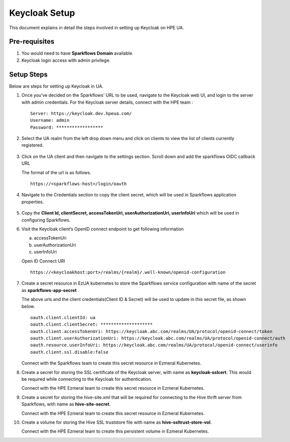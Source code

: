 Keycloak Setup
=====

This document explains in detail the steps involved in setting up Keycloak on HPE UA.

Pre-requisites
------

#. You would need to have **Sparkflows Domain** available.
#. Keycloak login access with admin privilege.

Setup Steps
-------

Below are steps for setting up Keycloak in UA.

#. Once you've decided on the Sparkflows' URL to be used, navigate to the Keycloak web UI, and login to the server with admin credentials. For the Keycloak server details, connect with the HPE team :
   ::
     
     Server: https://keycloak.dev.hpeua.com/
     Username: admin
     Password: ******************

#. Select the UA realm from the left drop down menu and click on clients to view the list of clients currently registered.

   .. figure:: ../../_assets/hpe/hpe-keycloak-clients.png
      :width: 60%
      :alt: HPE UA Keycloak clients

#. Click on the UA client and then navigate to the settings section. Scroll down and add the sparkflows OIDC callback URL

   The format of the url is as follows.

   ::

      https://<sparkflows-host>/login/oauth

   .. figure:: ../../_assets/hpe/keycloak-redirect-uris.png
      :width: 60%
      :alt: HPE UA Keycloak callback urls

#. Navigate to the Credentials section to copy the client secret, which will be used in Sparkflows application properties.

   .. figure:: ../../_assets/hpe/client-details.png
      :width: 60%
      :alt: HPE UA Keycloak Client secrets

#. Copy the **Client Id, clientSecret, accessTokenUri, userAuthorizationUri, userInfoUri** which will be used in configuring Sparkflows.

#. Visit the Keycloak client’s OpenID connect endpoint to get following information

   a) accessTokenUri
   b) userAuthorizationUri
   c) userInfoUri

   Open ID Connect URI 
   ::
      https://<keycloakhost:port>/realms/{realm}/.well-known/openid-configuration

#. Create a secret resource in EzUA kubernetes to store the Sparkflows service configuration with name of the secret as **sparkflows-app-secret**
	
   The above urls and the client credentials(Client ID & Secret) will be used to update in this secret file, as shown below.

   ::

      oauth.client.clientId: ua
      oauth.client.clientSecret: ********************
      oauth.client.accessTokenUri: https://keycloak.abc.com/realms/UA/protocol/openid-connect/token
      oauth.client.userAuthorizationUri: https://keycloak.abc.com/realms/UA/protocol/openid-connect/auth
      oauth.resource.userInfoUri: https://keycloak.abc.com/realms/UA/protocol/openid-connect/userinfo
      oauth.client.ssl.disable:false

   Connect with the Sparkflows team to create this secret resource in Ezmeral Kubernetes.

#. Create a secret for storing the SSL certificate of the Keycloak server, with name as **keycloak-sslcert**. This would be required while connecting to the             Keycloak   for authentication. 

   Connect with the HPE Ezmeral team to create this secret resource in Ezmeral Kubernetes.

#. Create a secret for storing the hive-site.xml that will be required for connecting to the Hive thrift server from Sparkflows, with name as **hive-site-secret**. 

   Connect with the HPE Ezmeral team to create this secret resource in Ezmeral Kubernetes.

#. Create a volume for storing the Hive SSL truststore file with name as **hive-ssltrust-store-vol**.

   Connect with the HPE Ezmeral team to create this persistent volume in Ezmeral Kubernetes.

